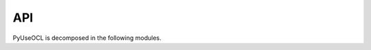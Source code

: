 .. .. coding=utf-8

API
===

PyUseOCL is decomposed in the following modules.

..  autosummary::
    :toctree: .build_api

    pyuseocl
    pyuseocl.useengine
    pyuseocl.analyzer
    pyuseocl.model
    pyuseocl.printer
    pyuseocl.converter
    pyuseocl.soil
    pyuseocl.state
    pyuseocl.evaluation
    pyuseocl.evaluator
    pyuseocl.assertion
    pyuseocl.tester
    pyuseocl.utils
    pyuseocl.utils.errors
    pyuseocl.utils.fragments
    pyuseocl.utils.sources
    pyuseocl.utils.zip